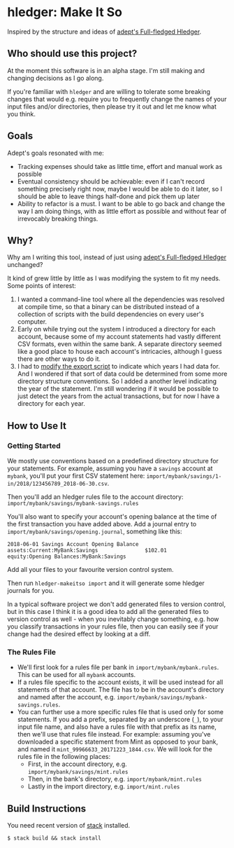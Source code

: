 * hledger: Make It So

Inspired by the structure and ideas of [[https://github.com/adept/full-fledged-hledger/wiki][adept's Full-fledged Hledger]].

** Who should use this project?

   At the moment this software is in an alpha stage.
   I'm still making and changing decisions as I go along.

   If you're familiar with =hledger= and are willing to tolerate some breaking changes that would e.g. require you to
   frequently change the names of your input files and/or directories, then please try it out and let me know what you think.

** Goals

   Adept's goals resonated with me:

   - Tracking expenses should take as little time, effort and manual work as possible
   - Eventual consistency should be achievable: even if I can't record something precisely right now,
     maybe I would be able to do it later, so I should be able to leave things half-done and pick them up later
   - Ability to refactor is a must. I want to be able to go back and change the way I am doing things,
     with as little effort as possible and without fear of irrevocably breaking things.

** Why?

   Why am I writing this tool, instead of just using [[https://github.com/adept/full-fledged-hledger/wiki][adept's Full-fledged Hledger]] unchanged?

   It kind of grew little by little as I was modifying the system to fit my needs.
   Some points of interest:

   1. I wanted a command-line tool where all the dependencies was resolved at compile time,
      so that a binary can be distributed instead of a collection of scripts with the build dependencies on every user's computer.
   2. Early on while trying out the system I introduced a directory for each account,
      because some of my account statements had vastly different CSV formats, even within the same bank.
      A separate directory seemed like a good place to house each account's intricacies, although I guess
      there are other ways to do it.
   3. I had to [[https://github.com/adept/full-fledged-hledger/blob/d4d6b5b43139b70561e8173cabdb0eb0dc268daa/src/export/export.hs#L12][modify the export script]] to indicate which years I had data for. And I wondered if that sort of data could be
      determined from some more directory structure conventions. So I added a another level indicating the year of the statement.
      I'm still wondering if it would be possible to just detect the years from the actual transactions, but for now I have a directory
      for each year.

** How to Use It

*** Getting Started

    We mostly use conventions based on a predefined directory structure for your statements.
    For example, assuming you have a =savings= account at =mybank=, you'll put your first CSV statement here:
    =import/mybank/savings/1-in/2018/123456789_2018-06-30.csv=.

    Then you'll add an hledger rules file to the account directory:
    =import/mybank/savings/mybank-savings.rules=

    You'll also want to specify your account's opening balance at the time of the first transaction you have added above.
    Add a journal entry to =import/mybank/savings/opening.journal=, something like this:

    #+BEGIN_SRC hledger
    2018-06-01 Savings Account Opening Balance
    assets:Current:MyBank:Savings               $102.01
    equity:Opening Balances:MyBank:Savings
    #+END_SRC

    Add all your files to your favourite version control system.

    Then run =hledger-makeitso import= and it will generate some hledger journals for you.

    In a typical software project we don't add generated files to version control, but in this case I think it is a good idea
    to add all the generated files to version control as well - when you inevitably change something, e.g. how you classify transactions
    in your rules file, then you can easily see if your change had the desired effect by looking at a diff.

*** The Rules File
    - We'll first look for a rules file per bank in =import/mybank/mybank.rules=. This can be used for all =mybank= accounts.
    - If a rules file specific to the account exists, it will be used instead for all statements of that account.
      The file has to be in the account's directory and named after the account, e.g. =import/mybank/savings/mybank-savings.rules=.
    - You can further use a more specific rules file that is used only for some statements.
      If you add a prefix, separated by an underscore (=_=), to your input file name, and also have a rules file with that prefix
      as its name, then we'll use that rules file instead.
      For example: assuming you've downloaded a specific statement from Mint as opposed to your bank, and named it =mint_99966633_20171223_1844.csv=.
      We will look for the rules file in the following places:
      - First, in the account directory, e.g. =import/mybank/savings/mint.rules=
      - Then, in the bank's directory, e.g. =import/mybank/mint.rules=
      - Lastly in the import directory, e.g. =import/mint.rules=

** Build Instructions

   You need recent version of [[https://docs.haskellstack.org/en/stable/README/][stack]] installed.

   #+BEGIN_SRC shell
   $ stack build && stack install
   #+END_SRC
